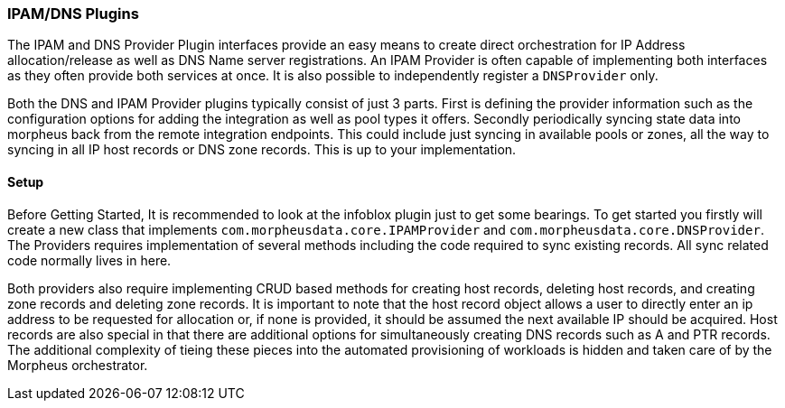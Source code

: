 === IPAM/DNS Plugins

The IPAM and DNS Provider Plugin interfaces provide an easy means to create direct orchestration for IP Address allocation/release as well as DNS Name server registrations. An IPAM Provider is often capable of implementing both interfaces as they often provide both services at once. It is also possible to independently register a `DNSProvider` only. 

Both the DNS and IPAM Provider plugins typically consist of just 3 parts. First is defining the provider information such as the configuration options for adding the integration as well as pool types it offers. Secondly periodically syncing state data into morpheus back from the remote integration endpoints. This could include just syncing in available pools or zones, all the way to syncing in all IP host records or DNS zone records. This is up to your implementation.

==== Setup

Before Getting Started, It is recommended to look at the infoblox plugin just to get some bearings. To get started you firstly will create a new class that implements `com.morpheusdata.core.IPAMProvider` and `com.morpheusdata.core.DNSProvider`. The Providers requires implementation of several methods including the code required to sync existing records. All sync related code normally lives in here. 

Both providers also require implementing CRUD based methods for creating host records, deleting host records, and creating zone records and deleting zone records. It is important to note that the host record object allows a user to directly enter an ip address to be requested for allocation or, if none is provided, it should be assumed the next available IP should be acquired. Host records are also special in that there are additional options for simultaneously creating DNS records such as A and PTR records. The additional complexity of tieing these pieces into the automated provisioning of workloads is hidden and taken care of by the Morpheus orchestrator.
